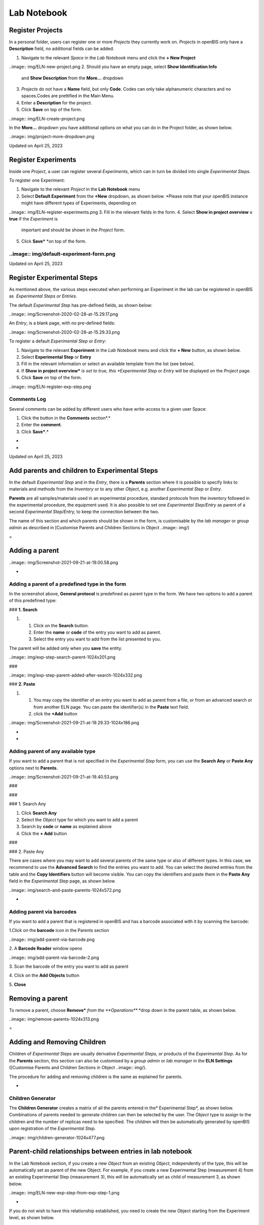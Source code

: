 Lab Notebook
====
 
Register Projects
----



  
In a personal folder, users can register one or more *Projects* they
currently work on. *Projects* in openBIS only have a **Description**
field, no additional fields can be added.

 

1.  Navigate to the relevant *Space* in the *Lab Notebook* menu and
    click the **+ New Project**
..image:: img/ELN-new-project.png
2.  Should you have an empty page, select **Show Identification Info**
    and **Show Description** from the **More…** dropdown
3.  *Projects* do not have a **Name** field, but only **Code**. Codes
    can only take alphanumeric characters and no spaces.Codes are
    prettified in the Main Menu.
4.  Enter a **Description** for the project.
5.  Click **Save** on top of the form.

..image:: img/ELN-create-project.png

In the **More…** dropdown you have additional options on what you can do
in the Project folder, as shown below.

 

..image:: img/project-more-dropdown.png

Updated on April 25, 2023
 
Register Experiments
----



  
Inside one *Project*, a user can register several *Experiments*, which
can in turn be divided into single *Experimental Steps.*

 

To register one Experiment:

 

1.  Navigate to the relevant *Project* in the **Lab Notebook** menu
2.  Select **Default Experiment** from the **+New** dropdown, as shown
    below. *Please note that your openBIS instance might have different
    types of Experiments, depending on
..image:: img/ELN-register-experiments.png
3.  Fill in the relevant fields in the form.
4.  Select **Show in project overview = true** if the *Experiment* is
    important and should be shown in the *Project* form.
5.  Click **Save*** *on top of the form.

..image:: img/default-experiment-form.png
^^^^

 

Updated on April 25, 2023
 
Register Experimental Steps
----



  
As mentioned above, the various steps
executed when performing an Experiment in the lab can be registered in
openBIS as  *Experimental Steps or Entries.*

The default *Experimental Step* has pre-defined fields, as shown below:

..image:: img/Screenshot-2020-02-28-at-15.29.17.png

 

An *Entry*, is a blank page, with no pre-defined fields:

 

..image:: img/Screenshot-2020-02-28-at-15.29.33.png

  
To register a default *Experimental Step*
or *Entry*:  
  

1.  Navigate to the relevant **Experiment** in the *Lab Notebook* menu
    and click the **+ New** button, as shown below.
2.  Select **Experimental Step** or **Entry**
3.  Fill in the relevant information or select an available template
    from the list (see below).
4.  If **Show in project overview*** *is set to true, this *Experimental
    Step* or *Entry* will be displayed on the *Project* page.
5.  Click **Save** on top of the form. 

..image:: img/ELN-register-exp-step.png

 

 

**Comments Log**
^^^^

  
Several comments can be added by different
users who have write-access to a given user Space:

1.  Click the button in the **Comments** section*.*
2.  Enter the **comment**.
3.  Click **Save***.*

 
-



 
-

Updated on April 25, 2023
 
Add parents and children to Experimental Steps
----



 

In the default *Experimental Step* and in
the *Entry*, there is a **Parents** section where it is possible to
specify links to materials and methods from the *Inventory* or to any
other *Object*, e.g. another *Experimental Step* or *Entry*. 

 

**Parents** are all samples/materials used in an experimental procedure,
standard protocols from the inventory followed in the experimental
procedure, the equipment used. It is also possible to set one
*Experimental Step/Entry* as parent of a second *Experimental
Step/Entry,* to keep the connection between the two.

 

The name of this section and which parents
should be shown in the form, is customisable by the *lab manager* or
*group admin* as described in [Customise Parents and Children Sections
in Object
..image:: img/)


 
=

Adding a parent 
----

 

..image:: img/Screenshot-2021-09-21-at-19.00.58.png

 
-

Adding a parent of a predefined type in the form
^^^^

 

In the screenshot above, **General protocol** is predefined as parent
type in the form. We have two options to add a parent of this predefined
type:

 

### **1. Search**

 

1.  1.  Click on the **Search** button.
    2.  Enter the **name** or **code** of the entry you want to add as
        parent.
    3.  Select the entry you want to add from the list presented to you.

The parent will be added only when you **save** the entity.

 
..image:: img/exp-step-search-parent-1024x201.png

###  

..image:: img/exp-step-parent-added-after-search-1024x332.png

### **2. Paste**

 

1.  1.  You may copy the identifier of an entry you want to add as
        parent from a file, or from an advanced search or from another
        ELN page. You can paste the identifier(s) in the **Paste** text
        field.
    2.  click the **+Add** button

 

 
..image:: img/Screenshot-2021-09-21-at-19.29.33-1024x186.png
   

 
-

 
-

Adding parent of any available type
^^^^

 

If you want to add a parent that is not specified in the *Experimental
Step* form, you can use the **Search Any** or **Paste Any** options next
to **Parents.**

 

 

..image:: img/Screenshot-2021-09-21-at-19.40.53.png

###  

###  

### 1. Search Any

 

1.  Click **Search Any**
2.  Select the *Object* type for which you want to add a parent
3.  Search by **code** or **name** as explained above
4.  Click the **+ Add** button

###  

### 2. Paste Any

 

There are cases where you may want to add several parents of the same
type or also of different types. In this case, we recommend to use the
**Advanced Search** to find the entries you want to add. You can select
the desired entries from the table and the **Copy Identifiers** button
will become visible. You can copy the identifiers and paste them in the
**Paste Any** field in the *Experimental Step* page, as shown below.

 

 

 

..image:: img/search-and-paste-parents-1024x572.png

 

 
-

Adding parent via barcodes
^^^^

If you want to add a parent that is registered in openBIS and has a
barcode associated with it by scanning the barcode:

 

1.Click on the **barcode** icon in the Parents section

..image:: img/add-parent-via-barcode.png

2\. A **Barcode Reader** window opens

..image:: img/add-parent-via-barcode-2.png

3\. Scan the barcode of the entry you want to add as parent

4\. Click on the **Add Objects** button

5\. **Close** 

 

 

Removing a parent 
----

 

To remove a parent, choose **Remove*** *from the **Operations*** *drop
down in the parent table, as shown below.

 

..image:: img/remove-parents-1024x313.png

 
=

**Adding and Removing Children**
----

 

Children of *Experimental Steps* are
usually derivative *Experimental Steps,* or products of the
*Experimental Step.* As for the **Parents** section, this section can
also be customised by a *group admin* or *lab manager* in the **ELN
Settings** ([Customise Parents and Children Sections in Object
..image:: img/).


 

The procedure for adding and removing
children is the same as explained for parents.

 
-

Children Generator
^^^^

The **Children Generator** creates a
matrix of all the parents entered in the* Experimental Step*, as shown
below. Combinations of parents needed to generate children can then be
selected by the user. The *Object* type to assign to the children and
the number of replicas need to be specified. The children will then be
automatically generated by openBIS upon registration of the
*Experimental Step*.

..image:: img/children-generator-1024x477.png

Parent-child relationships between entries in lab notebook
----

In the Lab Notebook section, if you create a new *Object* from an
existing *Object*, independently of the type, this will be automatically
set as parent of the new Object. For example, if you create a new
Experimental Step (measurement 4) from an existing Experimental Step
(measurement 3), this will be automatically set as child of measurement
3, as shown below.

 

..image:: img/ELN-new-exp-step-from-exp-step-1.png

 
-

If you do not wish to have this relationship established, you need to
create the new Object starting from the Experiment level, as shown
below.

 

..image:: img/ELN-new-exp-step-from-experiment.png

Updated on April 25, 2023
 
How to use protocols in Experimental Steps
----



 

 

When adding protocols to an *Experimental Step*, two options are
available:

1.  Link to a **Protocol** stored in the *Inventory*. This can be used
    if the protocol was followed exactly in all steps as described.
2.  Create a **local copy of the Protocol** from the *Inventory* in the
    current *Experiment*. This should be done if some steps of the main
    protocol were modified. These modifications can be edited in the
    local copy of the protocol, while the template is left untouched.

 

To create a local copy under the current
Experiment of a template protocol stored in the *Inventory*:

1.  Add a protocol as parent.
2.  From the **Operations** dropdown in the parents table
    select*** *Copy to Experiment.**
3.  Provide the **Object code** for the new protocol.
4.  A copy of the protocol is created under the current *Experiment*,
    where the user can modify it. This copy has the original protocol
    set as parent, so that connection between the two is clear.

 

..image:: img/copy-protocol-exp-step-1024x233.png
^^^^

 
-

Updated on April 26, 2023
 
Move Experimental Steps
----



 

To move an *Experimental Step* to a
different *Experiment*, choose **Move** from the **More..** drop down,
as shown in the picture above.  

 

..image:: img/Screenshot-2021-09-21-at-18.40.02.png

 

It is possible to move *Experimental Steps* from the *Object* table
which is presented on an *Experiment* or *Collection* page. 

Select the entries to move and use the **Move** button on the table. You
can move to an existing *Experiment*/*Collection* or create a new one.

 

..image:: img/move-objects-from-object-table-in-collection-1024x527.png

Updated on April 25, 2023
 
Copy Experimental Steps
----



 

To copy an *Experimental Step*, select
**Copy** from the **More…** drop down menu, as shown below.

..image:: img/ELN-copy-exp-step.png

 

When an *Experimental Step* is copied, the
user has the option to **link parents, copy children to the current
Experiment** and **copy the comments log.** The *Experimental
Step* is copied inside the same *Experiment*.

..image:: img/copy-object-options-1024x191.png
^^^^

Updated on April 25, 2023
 
Use templates for Experimental Steps
----



 

Templates need to be defined by the lab manager in the [**ELN
..image:: img/).
If templates have been created for a given *Experimental Step*, you can
choose from the list of available templates by clicking the **Template**
button on the *Object* form, as shown below.  

 

A template of an *Experimental Step* is an *Experimental Step* with
pre-filled values. Templates are useful when you need to repeat an
*Experimental Step* with the same parameters several times and you wold
like to have default values for those parameters.  

 

..image:: img/Exp-Ste-templates-1024x598.png

 
-

Updated on December 8, 2022
 
Data Access
----



  
*Datasets* are displayed on the left
hand-side of the *Experiment/Object* form, as shown below.

..image:: img/data-navigation-driver-icon.png

To navigate and open data registered in
openBIS via Finder or Explorer, open the *Dataset*<span
style="color: #000000;"> folder and click on the drive icon next to the
Dataset type name (see above)*. *If
SFTP has been configured by a system admin, you will be provided with a
link to copy/paste in an application such as <span
..image:: img/)<span
style="color: #000000;"> or other.

Please check our documentation for SFTP
server configuration: [Installation and
Administrators Guide of the openBIS Data Store
..image:: img/Installation+and+Administrators+Guide+of+the+openBIS+Data+Store+Server#InstallationandAdministratorsGuideoftheopenBISDataStoreServer-ExampleSFTPclientconfiguration)

 

For native access through Windows Explorer
or Mac Finder we recommend the following:

 

-   Windows 10: <span
..image:: img/
-   Mac OS X Yosemite and higher: <span
..image:: img/mountainduck.io
-   Kubuntu: Default Dolphin File Manager
    with SFTP support

 
-

 Example of SFTP Net Drive connection:
^^^^

1\. open SFTP Net Drive and click on **New**:

 

..image:: img/win-sftp-1.png

2\. Edit the drive with the following info, as shown below:

     a. **Drive name**: choose any name you want. Can be the same as
your openBIS server, but does not have to be.

     b. **Remote Host**: the name of your openBIS. For example, if the
..image:: img/openbis-
demo.ethz.ch/openbis/webapp/eln-lims, then openbis-demo.ethz.ch is the
name you want to enter.

    c. **Remote por**t: enter 2222.

    d. **Authentication type**: Password (this is selected by default).

    e. **Username**: the username you use to login to openBIS.

    f. **Password**: the password you use to login to openBIS.

    g. **Root folder on server**: you can leave the default, User’s home
folder.

    h. Press **OK** after filling in all the information above. 

 

..image:: img/win-sftp-2.png

 

3\. After saving the drive, select it in the drivers’ window and click
**Connect**.

..image:: img/win-sftp-3.png

 

3\. openBIS will now appear as a drive in your Explorer window. Click on
the **ELN-LIMS** folder and navigate to the folder containing the data
you want to access.

 

..image:: img/win-sftp-4.png

 

Note: if you encounter the error
message “*SSH connection failed: Could not find a part of the path*.”
you can fix this by disabling the cache (Drives -&gt; Advanced -&gt;
Enable Caching), and disabling log files. The error is caused by an
attempt to create files in a folder not available to Windows.

 

 

Example of Cyber Duck configuration
^^^^

 

Create a new connection in cyberduck:

1.  select **SFTP (SSH File Transfer Protocol)**
2.  **Nickname**: the name you want to use for the server
3.  **Server**: the name of the server you want to connect to. In the
    example below openbis-training.ethz.ch. Replace this with the name
    of your own openBIS server.
4.  **Port**: 2222 
5.  **Username**: this is the username with which you connect to your
    openBIS
6.  **Password**: this is the password you use to connect to your
    openBIS
7.  **SSH** private Key: none

..image:: img/cyberduck-config.png

 

Save the specifications and connect to the server.

You will see the folders of your own openBIS in the Cyberduck window and
you can navigate to your data from there.

 

..image:: img/cyberduck-navigation.png

Example of  Dolphin File Manager configuration
^^^^

..image:: img/dolphin.png

To access the Dataset form and edit the
Dataset metadata, click on the Dataset code or Name (if
provided).

 

SFTP access via session token
^^^^

To access via session token (for example when using SSO authentication)
you need to provide the following credentials:

 

**Username: ?**

**Password: session token**.

 

The session token can be copied from the **User Profile** under
**Utilities** in the main menu, as shown below.

 

 

..image:: img/session-token-1024x329.png

Updated on May 5, 2023
 
Move Datasets
----



 

It is possible to move a *Dataset* from one *Experiment/Object* to
another *Experiment/Object*.

1.  Click on the *Dataset* in the main menu
2.  In the *Dataset* page select **Move** from the **More..** dropdown
3.  Enter the name or code of the *Experiment* or *Object* where you
    want to move the *Dataset* to. If you start typing, openBIS will
    show you a list of possible entries that match what you entered.
4.  Press the **Accept** button.

 

..image:: img/move-dataset-more-dropdown.png

 

 

..image:: img/move-dataset-1-1024x241.png

 

 

 

Updated on April 25, 2023
 
Move one Experiment to a different Project
----



 

It is possible to move one Experiment and all contained Objects and
Datasets from one Project to another.

If Objects contain parent/child relationships these are preserved.

 

To move one Experiment from one Project to another:

 

1.  Select the Experiment you want to move from the main menu
2.  Select **Move** from the **More…** dropdown

 

..image:: img/move-experiments-to-other-project-1024x373.png

 

3\. Enter the code of the Project where you want to move your
Experiment. If you start typing the code, openBIS will prompt you with a
list of available options and you can select the appropriate one from
there.

..image:: img/move-experiment-1024x168.png

 

4\. Click **Accept**

..image:: img/move-experiment-accept-1024x120.png

Updated on April 25, 2023
 
Project Overview
----



  
All *Experiments* and *Experimental Ste*ps
have a **Show in project overview** checkbox. When selected, these
*Experiments* and/or *Experimental Steps* will be shown in the *Project*
form, as shown below.

 

This allows users to have a better
overview of a *Project* and highlight the most important
findings.

 

..image:: img/project-overview-1-1024x516.png

 

If the *Experiments* and *Object* tables are not shown in the project
page, you need to select **Show Experiments** and **Show Objects** from
the More.. drop down.

 

..image:: img/show-experiments-objects-in-projects.png
menu.

 

Updated on April 25, 2023
 
Edit and Delete Projects, Experiments, Experimental Steps
----



 

 

*Projects*, *Experiments* and
*Experimental Steps* can be edited at any time, by selecting the
**Edit** icon from the toolbar of the relevant page.

*Projects*, *Experiments* and
*Experimental Steps* can be deleted using the **Delete** option under
**More** tab in the toolbar.

 

..image:: img/edit-delete-forms.png

 

*Experiments* and *Experimental Steps* are
moved to the **trashcan**, from where they need to be removed in order
to be permanently deleted from the database. *Projects* are directly
deleted, they are not moved to the trashcan first. *Projects* can be
deleted only after deleting all the *Experiments* they contain.

Please be aware that, by default, only
users with *Space Admin and Instance Admin*  role have permission to
delete. Default permissions can be modified only by a *system admin*
(see [Changing the openBIS capability role
..image:: img/Installation+and+Administrator+Guide+of+the+openBIS+Server#InstallationandAdministratorGuideoftheopenBISServer-ChangingtheCapability-Rolemap))

Updated on April 25, 2023
 
Share Lab Notebooks and Projects
----



  
It is possible to share either a complete
lab notebook or single *Projects*, using the **Manage Access** option
in the **More..** dropdown of a *Space* or *Project* page, as
shown below.

 

..image:: img/mangae-access-space-dropdown.png

 

Available roles are:

1.  **Observer**: read-only access to
    Space or Project
2.  **User**: can create and modify
    entities in Space or Project
3.  **Admin**: can create, modify and
    delete entities in Space or Project

 

The roles can be granted to:

1.  **User**: the user needs to be already registered in openBIS. The
    username of the user needs to be entered.
2.  **Group**: the name of a user group existing in openBIS needs to be
    entered.

 

 

..image:: img/manage-access-labnotebook-space.png

 

..image:: img/manage-access-project.png

 

 

 

 

Updated on April 25, 2023
